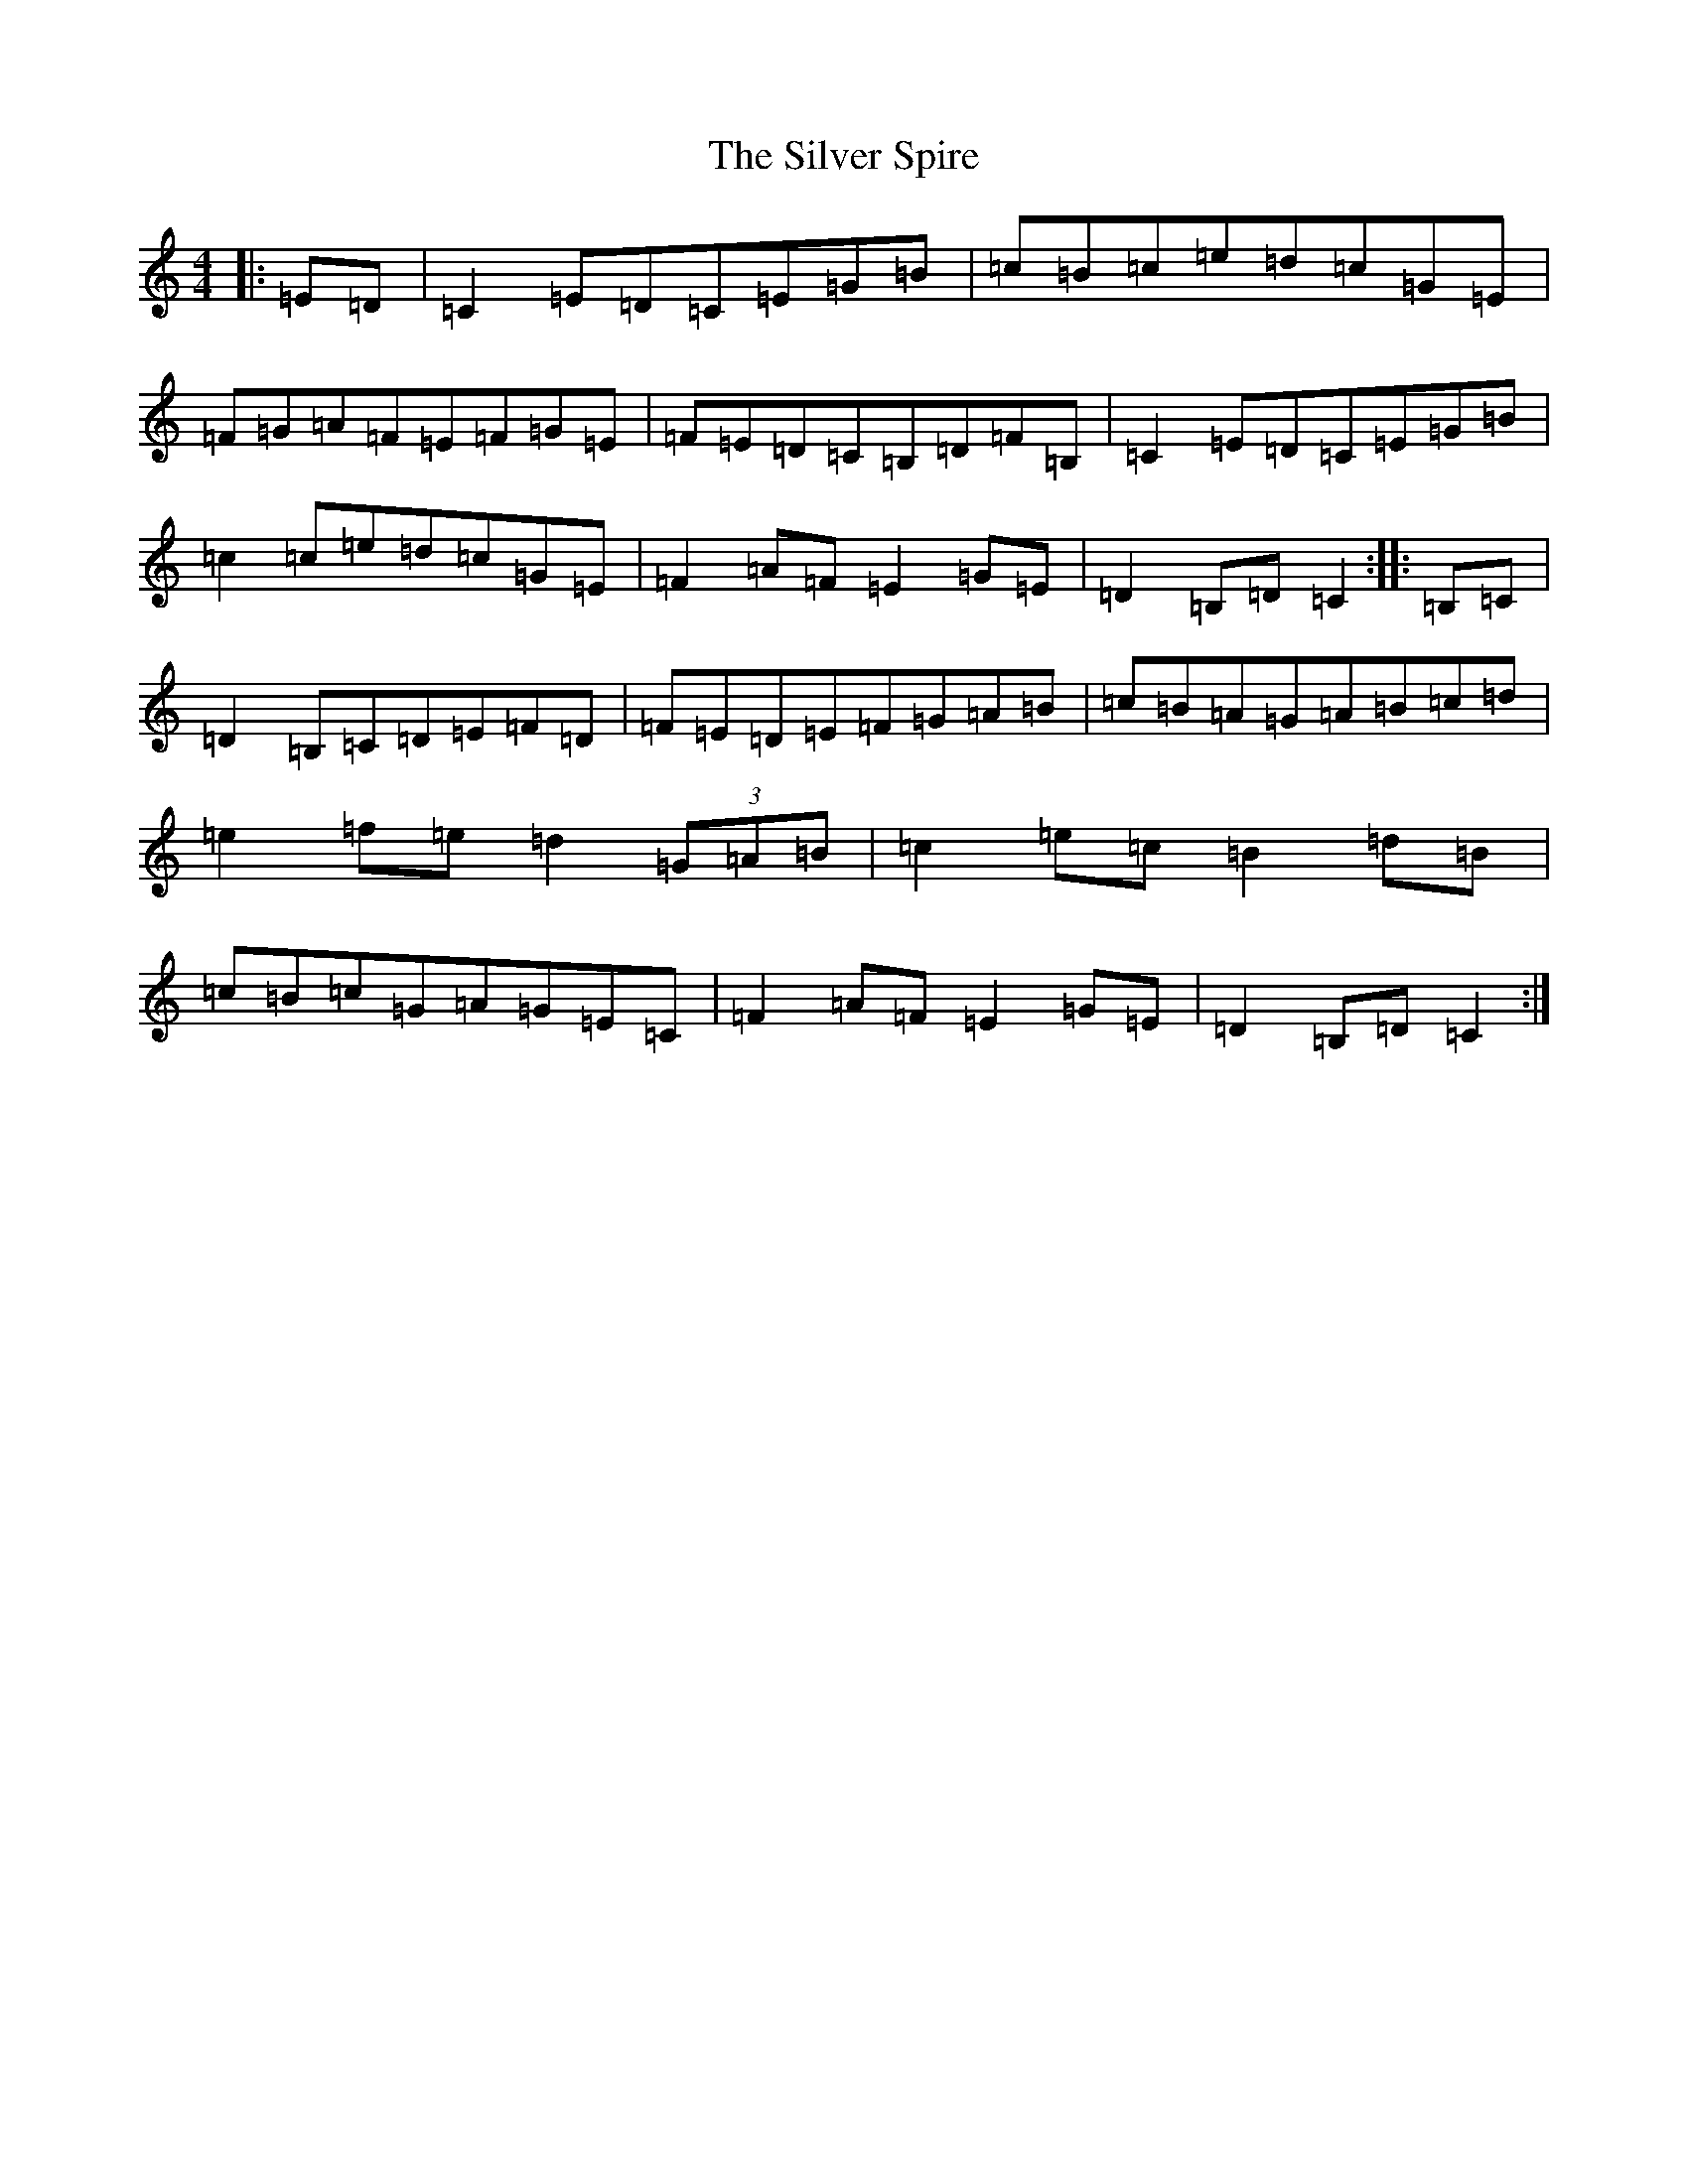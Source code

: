 X: 19463
T: Silver Spire, The
S: https://thesession.org/tunes/240#setting240
Z: D Major
R: reel
M: 4/4
L: 1/8
K: C Major
|:=E=D|=C2=E=D=C=E=G=B|=c=B=c=e=d=c=G=E|=F=G=A=F=E=F=G=E|=F=E=D=C=B,=D=F=B,|=C2=E=D=C=E=G=B|=c2=c=e=d=c=G=E|=F2=A=F=E2=G=E|=D2=B,=D=C2:||:=B,=C|=D2=B,=C=D=E=F=D|=F=E=D=E=F=G=A=B|=c=B=A=G=A=B=c=d|=e2=f=e=d2(3=G=A=B|=c2=e=c=B2=d=B|=c=B=c=G=A=G=E=C|=F2=A=F=E2=G=E|=D2=B,=D=C2:|